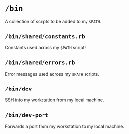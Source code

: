* =/bin=
A collection of scripts to be added to my =$PATH=.
** =/bin/shared/constants.rb=
Constants used across my =$PATH= scripts.
** =/bin/shared/errors.rb=
Error messages used across my =$PATH= scripts.
** =/bin/dev=
SSH into my workstation from my local machine.
** =/bin/dev-port=
Forwards a port from my workstation to my local machine.
